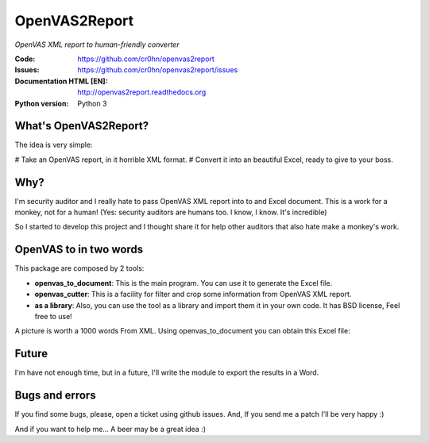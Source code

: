 ==============
OpenVAS2Report
==============

.. figure:: openvas_to_report/doc/images/logo.png
    :align: center

*OpenVAS XML report to human-friendly converter*

:Code:          https://github.com/cr0hn/openvas2report
:Issues:        https://github.com/cr0hn/openvas2report/issues
:Documentation HTML [EN]: http://openvas2report.readthedocs.org
:Python version:   Python 3

What's OpenVAS2Report?
======================

The idea is very simple:

# Take an OpenVAS report, in it horrible XML format.
# Convert it into an beautiful Excel, ready to give to your boss.

Why?
====

I'm security auditor and I really hate to pass OpenVAS XML report into to and Excel document. This is a work for a monkey, not for a human! (Yes: security auditors are humans too. I know, I know. It's incredible)

So I started to develop this project and I thought share it for help other auditors that also hate make a monkey's work.

OpenVAS to in two words
=======================

This package are composed by 2 tools:

+ **openvas_to_document**: This is the main program. You can use it to generate the Excel file.
+ **openvas_cutter**: This is a facility for filter and crop some information from OpenVAS XML report.
+ **as a library**: Also, you can use the tool as a library and import them it in your own code. It has BSD license, Feel free to use!

A picture is worth a 1000 words From XML. Using openvas_to_document you can obtain this Excel file:

.. image:: openvas_to_report/doc/images/excel1.png


Future
======

I'm have not enough time, but in a future, I'll write the module to export the results in a Word.

Bugs and errors
===============

If you find some bugs, please, open a ticket using github issues. And, If you send me a patch I'll be very happy :)

And if you want to help me... A beer may be a great idea :)

